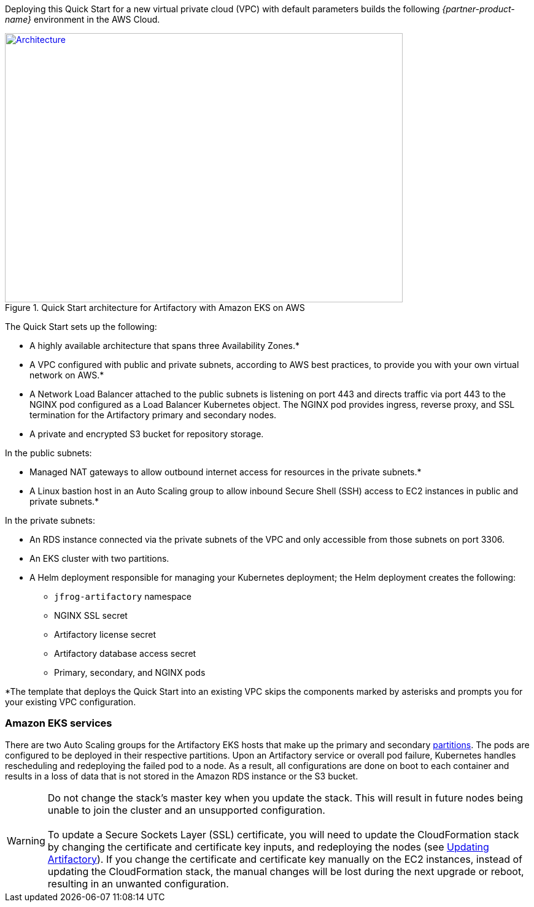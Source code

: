 Deploying this Quick Start for a new virtual private cloud (VPC) with
default parameters builds the following _{partner-product-name}_ environment in the
AWS Cloud.

// Replace this example diagram with your own. Send us your source PowerPoint file. Be sure to follow our guidelines here : http://(we should include these points on our contributors giude)

:xrefstyle: short
[#architecture1]
.Quick Start architecture for Artifactory with Amazon EKS on AWS
[link=images/architecture_diagram.png]
image::../images/architecture_diagram.png[Architecture,width=648,height=439]


The Quick Start sets up the following:

* A highly available architecture that spans three Availability Zones.*
* A VPC configured with public and private subnets, according to AWS best practices, to
provide you with your own virtual network on AWS.*
* A Network Load Balancer attached to the public subnets is listening on port 443 and
directs traffic via port 443 to the NGINX pod configured as a Load Balancer Kubernetes
object. The NGINX pod provides ingress, reverse proxy, and SSL termination for the
Artifactory primary and secondary nodes.

* A private and encrypted S3 bucket for repository storage.

In the public subnets:

* Managed NAT gateways to allow outbound internet access for resources in the
private subnets.*
* A Linux bastion host in an Auto Scaling group to allow inbound Secure Shell
(SSH) access to EC2 instances in public and private subnets.*

In the private subnets:

// Add bullet points for any additional components that are included in the deployment. Make sure that the additional components are also represented in the architecture diagram.
** An RDS instance connected via the private subnets of the VPC and only accessible from those subnets on port 3306.
** An EKS cluster with two partitions.
** A Helm deployment responsible for managing your Kubernetes deployment; the Helm deployment creates the following:
*** `jfrog-artifactory` namespace
*** NGINX SSL secret
*** Artifactory license secret
*** Artifactory database access secret
*** Primary, secondary, and NGINX pods

*The template that deploys the Quick Start into an existing VPC skips
the components marked by asterisks and prompts you for your existing VPC
configuration.

=== Amazon EKS services

There are two Auto Scaling groups for the Artifactory EKS hosts that make up the primary
and secondary https://kubernetes.io/docs/concepts/workloads/controllers/statefulset/#partitions[partitions^]. The pods are configured to be deployed in their respective
partitions. Upon an Artifactory service or overall pod failure, Kubernetes handles
rescheduling and redeploying the failed pod to a node. As a result, all configurations are
done on boot to each container and results in a loss of data that is not stored in the Amazon
RDS instance or the S3 bucket.

WARNING: Do not change the stack’s master key when you update the stack. This
will result in future nodes being unable to join the cluster and an unsupported
configuration. +
 +
To update a Secure Sockets Layer (SSL) certificate, you will need to update the
CloudFormation stack by changing the certificate and certificate key inputs, and redeploying the nodes (see <<_updating_artifactory, Updating Artifactory>>). If you change the certificate and
certificate key manually on the EC2 instances, instead of updating the
CloudFormation stack, the manual changes will be lost during the next upgrade or
reboot, resulting in an unwanted configuration.
